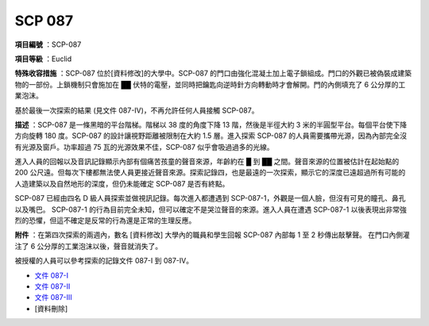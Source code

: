 =======
SCP 087
=======

**項目編號** ：SCP-087

**項目等級** ：Euclid

**特殊收容措施** ：SCP-087 位於[資料修改]的大學中。SCP-087 的門口由強化混凝土加上電子鎖組成。門口的外觀已被偽裝成建築物的一部份。上鎖機制只會施加在 ██ 伏特的電壓，並同時把鑰匙向逆時針方向轉動時才會解開。門的內側填充了 6 公分厚的工業泡沫。

基於最後一次探索的結果 (見文件 087-IV)，不再允許任何人員接觸 SCP-087。

**描述** ：SCP-087 是一條黑暗的平台階梯。階梯以 38 度的角度下降 13 階，然後是半徑大約 3 米的半圓型平台。每個平台使下降方向旋轉 180 度。SCP-087 的設計讓視野距離被限制在大約 1.5 層。進入探索 SCP-087 的人員需要攜帶光源，因為內部完全沒有光源及窗戶。功率超過 75 瓦的光源效果不佳，SCP-087 似乎會吸過過多的光線。

進入人員的回報以及音訊記錄顯示內部有個痛苦孩童的聲音來源，年齡約在 █ 到 ██ 之間。聲音來源的位置被估計在起始點的 200 公尺遠。但每次下樓都無法使人員更接近聲音來源。探索記錄四，也是最遠的一次探索，顯示它的深度已遠超過所有可能的人造建築以及自然地形的深度，但仍未能確定 SCP-087 是否有終點。

SCP-087 已經由四名 D 級人員探索並做視訊記錄。每次進入都遭遇到 SCP-087-1，外觀是一個人臉，但沒有可見的瞳孔、鼻孔以及嘴巴。 SCP-087-1 的行為目前完全未知，但可以確定不是哭泣聲音的來源。進入人員在遭遇 SCP-087-1 以後表現出非常強烈的恐懼，但這不確定是反常的行為還是正常的生理反應。

**附件** ：在第四次探索的兩週內，數名 [資料修改] 大學內的職員和學生回報 SCP-087 內部每 1 至 2 秒傳出敲擊聲。
在門口內側灌注了 6 公分厚的工業泡沫以後，聲音就消失了。

被授權的人員可以參考探索的記錄文件 087-I 到 087-IV。

* `文件 087-I <087-i.rst>`_
* `文件 087-II <087-ii.rst>`_
* `文件 087-III <087-iii.rst>`_
* [資料刪除]
